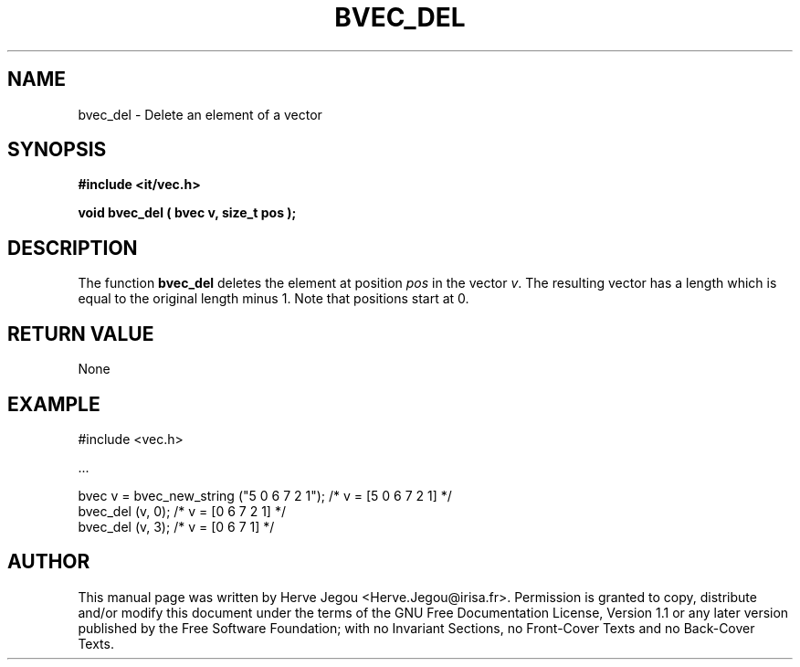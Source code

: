 .\" This manpage has been automatically generated by docbook2man 
.\" from a DocBook document.  This tool can be found at:
.\" <http://shell.ipoline.com/~elmert/comp/docbook2X/> 
.\" Please send any bug reports, improvements, comments, patches, 
.\" etc. to Steve Cheng <steve@ggi-project.org>.
.TH "BVEC_DEL" "3" "01 August 2006" "" ""

.SH NAME
bvec_del \- Delete an element of a vector
.SH SYNOPSIS
.sp
\fB#include <it/vec.h>
.sp
void bvec_del ( bvec v, size_t pos
);
\fR
.SH "DESCRIPTION"
.PP
The function \fBbvec_del\fR deletes the element at position \fIpos\fR in the vector \fIv\fR\&. The resulting vector has a length which is equal to the original length minus 1.  Note that positions start at 0. 
.SH "RETURN VALUE"
.PP
None
.SH "EXAMPLE"

.nf

#include <vec.h>

\&...

bvec v = bvec_new_string ("5 0 6 7 2 1");  /* v = [5 0 6 7 2 1] */
bvec_del (v, 0);                           /* v = [0 6 7 2 1]   */
bvec_del (v, 3);                           /* v = [0 6 7 1]      */
.fi
.SH "AUTHOR"
.PP
This manual page was written by Herve Jegou <Herve.Jegou@irisa.fr>\&.
Permission is granted to copy, distribute and/or modify this
document under the terms of the GNU Free
Documentation License, Version 1.1 or any later version
published by the Free Software Foundation; with no Invariant
Sections, no Front-Cover Texts and no Back-Cover Texts.
